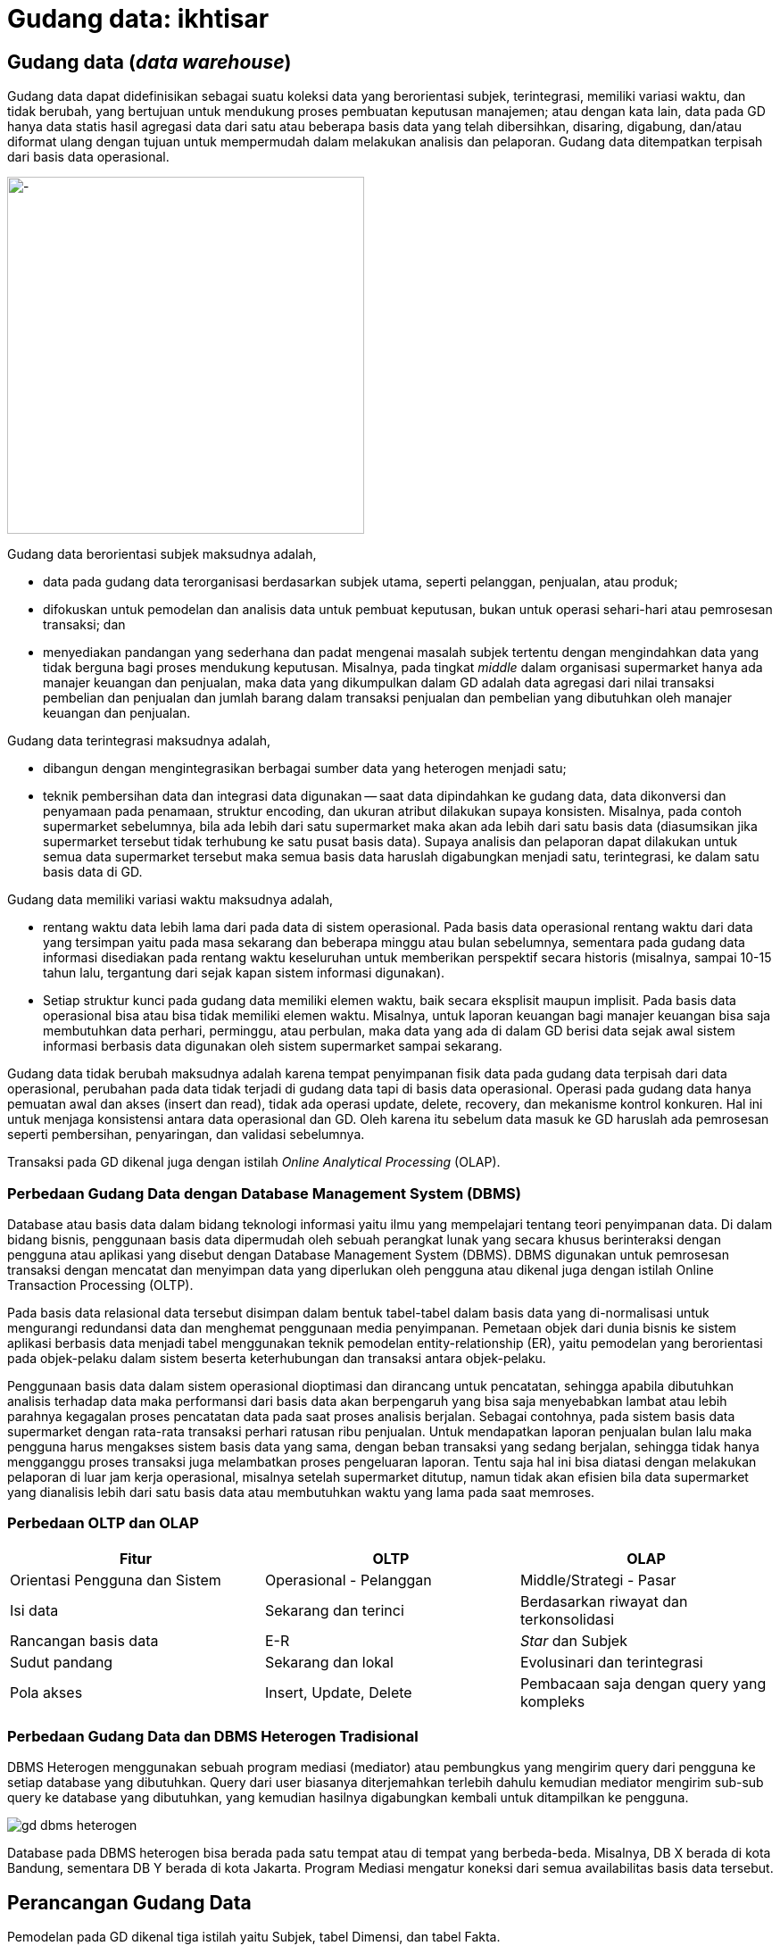 =  Gudang data: ikhtisar
:stylesheet: /assets/style.css

==  Gudang data (_data warehouse_)

Gudang data dapat didefinisikan sebagai suatu koleksi data yang berorientasi
subjek, terintegrasi, memiliki variasi waktu, dan tidak berubah, yang
bertujuan untuk mendukung proses pembuatan keputusan manajemen;
atau dengan kata lain, data pada GD hanya data statis hasil agregasi data dari
satu atau beberapa basis data yang telah dibersihkan, disaring, digabung,
dan/atau diformat ulang dengan tujuan untuk mempermudah dalam melakukan
analisis dan pelaporan.
Gudang data ditempatkan terpisah dari basis data operasional.

image::/assets/images/gd-schema.png[-,400]

Gudang data berorientasi subjek maksudnya adalah,

*  data pada gudang data terorganisasi berdasarkan subjek utama, seperti
   pelanggan, penjualan, atau produk;
*  difokuskan untuk pemodelan dan analisis data untuk pembuat keputusan, bukan
   untuk operasi sehari-hari atau pemrosesan transaksi; dan
*  menyediakan pandangan yang sederhana dan padat mengenai masalah subjek
   tertentu dengan mengindahkan data yang tidak berguna bagi proses mendukung
   keputusan.
   Misalnya, pada tingkat _middle_ dalam organisasi supermarket hanya ada
   manajer keuangan dan penjualan, maka data yang dikumpulkan dalam GD adalah
   data agregasi dari nilai transaksi pembelian dan penjualan dan jumlah
   barang dalam transaksi penjualan dan pembelian yang dibutuhkan oleh manajer
   keuangan dan penjualan.

Gudang data terintegrasi maksudnya adalah,

*  dibangun dengan mengintegrasikan berbagai sumber data yang heterogen
   menjadi satu;
*  teknik pembersihan data dan integrasi data digunakan -- saat data
   dipindahkan ke gudang data, data dikonversi dan penyamaan pada penamaan,
   struktur encoding, dan ukuran atribut dilakukan supaya konsisten.
   Misalnya, pada contoh supermarket sebelumnya, bila ada lebih dari satu
   supermarket maka akan ada lebih dari satu basis data (diasumsikan jika
   supermarket tersebut tidak terhubung ke satu pusat basis data).
   Supaya analisis dan pelaporan dapat dilakukan untuk semua data supermarket
   tersebut maka semua basis data haruslah digabungkan menjadi satu,
   terintegrasi, ke dalam satu basis data di GD.

Gudang data memiliki variasi waktu maksudnya adalah,

*  rentang waktu data lebih lama dari pada data di sistem operasional.
   Pada basis data operasional rentang waktu dari data yang tersimpan yaitu
   pada masa sekarang dan beberapa minggu atau bulan sebelumnya, sementara
   pada gudang data informasi disediakan pada rentang waktu keseluruhan untuk
   memberikan perspektif secara historis (misalnya, sampai 10-15 tahun lalu,
   tergantung dari sejak kapan sistem informasi digunakan).
*  Setiap struktur kunci pada gudang data memiliki elemen waktu, baik secara
   eksplisit maupun implisit.
   Pada basis data operasional bisa atau bisa tidak memiliki elemen waktu.
   Misalnya, untuk laporan keuangan bagi manajer keuangan bisa saja
   membutuhkan data perhari, perminggu, atau perbulan, maka data yang ada di
   dalam GD berisi data sejak awal sistem informasi berbasis data digunakan
   oleh sistem supermarket sampai sekarang.

Gudang data tidak berubah maksudnya adalah karena tempat penyimpanan fisik
data pada gudang data terpisah dari data operasional, perubahan pada data
tidak terjadi di gudang data tapi di basis data operasional.
Operasi pada gudang data hanya pemuatan awal dan akses (insert dan read),
tidak ada operasi update, delete, recovery, dan mekanisme kontrol konkuren.
Hal ini untuk menjaga konsistensi antara data operasional dan GD.
Oleh karena itu sebelum data masuk ke GD haruslah ada pemrosesan seperti
pembersihan, penyaringan, dan validasi sebelumnya.

Transaksi pada GD dikenal juga dengan istilah
_Online Analytical Processing_ (OLAP).

===  Perbedaan Gudang Data dengan Database Management System (DBMS)

Database atau basis data dalam bidang teknologi informasi yaitu ilmu yang
mempelajari tentang teori penyimpanan data.
Di dalam bidang bisnis, penggunaan basis data dipermudah oleh sebuah perangkat
lunak yang secara khusus berinteraksi dengan pengguna atau aplikasi yang
disebut dengan Database Management System (DBMS).
DBMS digunakan untuk pemrosesan transaksi dengan mencatat dan menyimpan data
yang diperlukan oleh pengguna atau dikenal juga dengan istilah Online
Transaction Processing (OLTP).

Pada basis data relasional data tersebut disimpan dalam bentuk tabel-tabel
dalam basis data yang di-normalisasi untuk mengurangi redundansi data dan
menghemat penggunaan media penyimpanan.
Pemetaan objek dari dunia bisnis ke sistem aplikasi berbasis data menjadi
tabel menggunakan teknik pemodelan entity-relationship (ER), yaitu pemodelan
yang berorientasi pada objek-pelaku dalam sistem beserta keterhubungan dan
transaksi antara objek-pelaku.

Penggunaan basis data dalam sistem operasional dioptimasi dan dirancang untuk
pencatatan, sehingga apabila dibutuhkan analisis terhadap data maka
performansi dari basis data akan berpengaruh yang bisa saja menyebabkan lambat
atau lebih parahnya kegagalan proses pencatatan data pada saat proses analisis
berjalan.
Sebagai contohnya, pada sistem basis data supermarket dengan rata-rata
transaksi perhari ratusan ribu penjualan.
Untuk mendapatkan laporan penjualan bulan lalu maka pengguna harus mengakses
sistem basis data yang sama, dengan beban transaksi yang sedang berjalan,
sehingga tidak hanya mengganggu proses transaksi juga melambatkan proses
pengeluaran laporan.
Tentu saja hal ini bisa diatasi dengan melakukan pelaporan di luar jam kerja
operasional, misalnya setelah supermarket ditutup, namun tidak akan efisien
bila data supermarket yang dianalisis lebih dari satu basis data atau
membutuhkan waktu yang lama pada saat memroses.

===  Perbedaan OLTP dan OLAP

|===
| Fitur | OLTP | OLAP

| Orientasi Pengguna dan Sistem
| Operasional - Pelanggan
| Middle/Strategi - Pasar

| Isi data
| Sekarang dan terinci
| Berdasarkan riwayat dan terkonsolidasi

|  Rancangan basis data
|  E-R
|  _Star_ dan Subjek

| Sudut pandang
| Sekarang dan lokal
| Evolusinari dan terintegrasi

| Pola akses
| Insert, Update, Delete
| Pembacaan saja dengan query yang kompleks
|===

===  Perbedaan Gudang Data dan DBMS Heterogen Tradisional

DBMS Heterogen menggunakan sebuah program mediasi (mediator) atau pembungkus
yang mengirim query dari pengguna ke setiap database yang dibutuhkan.
Query dari user biasanya diterjemahkan terlebih dahulu kemudian mediator
mengirim sub-sub query ke database yang dibutuhkan, yang kemudian hasilnya
digabungkan kembali untuk ditampilkan ke pengguna.

image::/assets/images/gd-dbms-heterogen.png[]

Database pada DBMS heterogen bisa berada pada satu tempat atau di tempat yang
berbeda-beda.
Misalnya, DB X berada di kota Bandung, sementara DB Y berada di kota Jakarta.
Program Mediasi mengatur koneksi dari semua availabilitas basis data tersebut.


==  Perancangan Gudang Data

Pemodelan pada GD dikenal tiga istilah yaitu Subjek, tabel Dimensi, dan tabel
Fakta.

Subjek secara sederhananya yaitu bisnis proses, cara pandang untuk membagi
bisnis nantinya ke dalam tabel dimensi dan fakta.
Dua atau lebih subjek bisa saling berhimpitan.

Tabel Dimensi yaitu tabel yang berisi data entitas-entitas yang stabil (jarang
atau tidak berubah isinya), misalnya pelanggan, produk, lokasi, promosi
pemasaran.
Tabel dimensi biasanya memiliki dua tipe: primary key dan data
tekstual/deskripsi.

Tabel Fakta yaitu tabel yang berisi kumpulan kejadian dan memiliki atribut
yang terukur (nilai numerik, memiliki nilai yang bisa dibandingkan dengan
record yang lain) atau hasil observasi, yang dikumpulkan oleh semua proses
pada sistem transaksi.
Tabel Fakta biasanya memiliki dua tipe: foreign key ke tabel Dimensi dan
nilai.
Record pada tabel Fakta hanya berisi jika dan hanya jika suatu peristiwa
terjadi.

Proses dalam perancangan GD yaitu,

*  Tentukan bisnis proses (subjek) yang akan dimodelkan (misalnya, pemesanan)
*  Tentukan tingkat kedetilan dari bisnis proses yang akan dimodelkan.
*  Tentukan Dimension yang akan dipakai pada setiap tabel Fact.
*  Tentukan ukuran yang akan mengisi setiap tabel Fact.

Kunci penting selama proses merancang GD yaitu,

*  Kebutuhan bisnis harus jelas,
*  kualitas data;
*  integrasi, penyesuaian, dan keamanan (dari data);
*  tentukan batas dari data mana saja yang akan disimpan ke dalam GD.

===  Contoh kasus

Subjek: Keselamatan dan Keamanan pada PT. Kereta Api Indonesia.

image::/assets/images/gd-case-tables.png[]
Tabel Dimensi dan Fakta untuk Keselamatan dan Keamanan PT. KAI

Gambar di sebelah memperlihat enam tabel dimensi: DateTime (Waktu), Location
(Lokasi), Accident Category (Kategori Kecelakaan), Terminal, Route (Rute), dan
Train (Kereta).

Tabel Faktanya yaitu Accident (peristiwa kecelakaan) yang berisi foreign key
ke lima tabel dimensi, dan dua data terukur (jumlah kecelakaan, jumlah
korban).

Dari tabel fakta tersebut dapat dihitung jumlah kecelakaan berdasarkan tempat
dan/atau waktu kejadian tertentu.
Misalnya, menghitung jumlah kecelakaan pada malam hari dari tanggal X sampai
tanggal Y untuk lokasi di kota B.

===  Pra-Proses pada Data Mining

Pra-proses pada data mining dilakukan untuk meningkatkan kualitas dari data
yang digali dan/atau meningkatkan waktu yang dibutuhkan saat penggalian data.

Pra-proses dilakukan biasanya karena ada ketidaklengkapan, kekacauan, atau
ketidak-konsistenan pada data.

Ketidaklengkapan contohnya yaitu nilai atribut yang kosong atau atribut yang
seharusnya ada tapi tidak ada.
Kekacauan pada data contohnya yaitu nilai atribut yang tidak sesuai, biasanya
disebabkan karena kesalahan operator pada saat input atau kesalahan pada mesin
atau aplikasi.
Ketidakkonsistenan pada data contohnya yaitu pada penamaan (misalnya, pada
tabel penjualan kolom id_prod menunjuk pada id pada tabel produk, sementara
pada tabel pembelian id untuk produk menggunakan nama id_product).

Untuk mendeteksi kekacauan pada data digunakan teknik statistik yang disebut
Sumarisasi Data Deskriptif (SDD - Descriptive Data Summarization).
Teknik SDD dapat melihat penyebaran dan tendensi sentral dari data.

====  Tendensi Sentral

Tendensi Sentral dapat dilihat dengan menggunakan mean, median. mode, atau
midrange.

Mean atau rata-rata digunakan dengan menjumlahkan nilai kolom dan membaginya
dengan jumlah baris.
Kekurangan dari teknik ini yaitu sensitif terhadap nilai data yang ekstrim.
Contohnya, nilai rata-rata gaji bisa saja naik karena sejumlah karyawan
memiliki gaji yang lebih besar dari yang lainnya.
Untuk mengatasi ini digunakan teknik pemotongan rata-rata (trimmed mean),
yaitu dengan memotong nilai ekstrim paling tinggi dan paling rendah.

Median atau nilai tengah digunakan untuk data asimetrik (data yang condong ke
kiri atau ke kanan).
Selain itu bisa digunakan teknik mode yaitu nilai yang sering muncul.
Teknik lainnya yaitu midrange dilakukan dengan menghitung nilai rata-rata dari
nilai tertinggi dan terendah.

====  Penyebaran Data (Data Dipersion)

Tingkat di mana data condong menyebar disebut dengan dispersi, atau variasi
dari data.
Cara pengukuran untuk penyebaran data yaitu range, quartiles, interquartile
range, dan standar deviasi.

Range yaitu perbedaan antara nilai tertinggi dan terendah.

Quartile yaitu pembagian data menjadi tiga.
Q1 dari set data yaitu percentile ke 25, median adalah percentile ke 50, Q3
yaitu percentile ke 75.
Jarak antara Q3 dan Q1 disebut dengan Interquartile range.

Selain menggunakan pengukuran, tendensi central dan penyebaran data bisa
dilihat dengan menggunakan grafik diantaranya yaitu grafik histogram, quantile
plots, q-q plots, scatter plots, dan loes curves.

=== Pembersihan Data (Data Cleaning)

Pembersihan data dilakukan untuk mengisi data yang kosong, membersihkan
kekacauan dari data, dan memperbaiki ketidakkonsistenan dari data.
Metode yang dilakukan untuk mengisi kekosongan data yaitu,

*  mengindahkan tuple yang tidak diperlukan;
*  mengisi secara manual;
*  menggunakan konstanta global;
*  menggunakan nilai rata-rata;
*  menggunakan nilai rata-rata berdasarkan sample dari kelas yang sama pada
   tuple tersebut;
*  menggunakan nilai yang memungkinkan (misalnya, metoda Bayesian).

Untuk membersihkan data yang kacau dilakukan dengan metode,

*  Binning, data diurut dan dibagi menjadi beberapa kelompok, setiap kelompok
   diambil nilai rata-ratanya sebagai nilai dari kelompok tersebut.
*  Regresi. Data dihaluskan dengan menggunakan fungsi, seperti fungsi regresi
   linear.
*  Clustering. Clustering membersihkan data yang asing (data diluar yang
   seharusnya) dengan mengelompokan nilai yang mirip menjadi "cluster",
   sehingga nilai diluar cluster dianggap asing.

====  Integrasi Data dan Transformasi Data

Integrasi data yaitu menggabung beberapa sumber data menjadi satu.
Proses ini biasanya mengikutkan transformasi data.

Permasalahan yang muncul pada saat integrasi data yaitu,

*  mengetahui apakah atribut pada basis data X sama dengan basis data B.
   Misalnya, apakah kolom id_pelanggan pada tabel pelanggan sama dengan kolom
   no_pelanggan pada basis data yang berbeda.
*  Redundansi.
   Sebuah atribut adalah redundan bila nilai dari atribut tersebut bisa
   diturunkan dari atribut lainnya.
*  Duplikasi.
*  Perbedaan nilai ukur.
   Pada basis data tertentu menggunakan ukuran meter untuk hitungan panjang
   sementara basis data lain menggunakan inci.

Untuk mengatasi semua masalah yang muncul, maka data perlu di transformasi
supaya sesuai untuk penggalian.
Transformasi data bisa mengikutkan,

*  Penghalusan, menghilangkan kekacauan pada data.
*  Agregasi, menghitungkan jumlah data per waktu.
*  Generalisasi, di mana kelompok yang lebih rendah diganti dengan kelompok
   yang lebih tinggi. Misalnya, nama jalan diganti kelompoknya menjadi nama
   kota.
*  Normalisasi, di mana data diberi tingkatan supaya masuk ke dalam rentang
   yang kecil, misalnya dari 1.0 ke 1.0 atau 0.0 ke 1.0.
*  Konstruksi atribut, di mana atribut baru dibentuk dari sekumpulan atribut.

====  Reduksi Data

Teknik reduksi data digunakan bila jumlah data sangat besar sehingga
mempersulit analisis dan penggalian data membutuhkan waktu lama.
Strategi untuk reduksi data yaitu,

*  Agregasi data cube, operasi agregasi diterapkan pada data saat data cube
   dibangun.
*  Pemilihan subset atribut, di mana dimensi atau atribut yang redundan, tidak
   relevan, atau lemah keterkaitannya dihilangkan.
*  Reduksi dimensionalitas, di mana mekanisme encoding digunakan untuk
   mengurangi jumlah data.
*  Reduksi Numerosity, di mana data diganti dengan representasi data yang
   lebih kecil, seperti kluster atau sample dari data.
*  Discretization dan konsep generasi hirarki, di mana nilai data mentah
   diganti membagi rentang atribut menjadi interval. Label interval kemudian
   dijadikan nilai ganti.

==  Sumber

Jiawei Han and Micheline Kamber. Data Mining Concepts and Techniques, Second
edition. Morgan Kaufmann Publishers. 2006.


